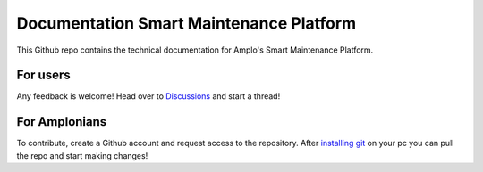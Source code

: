 Documentation Smart Maintenance Platform
========================================

This Github repo contains the technical documentation for Amplo's Smart Maintenance Platform. 

For users
---------
Any feedback is welcome! Head over to `Discussions <https://github.com/Amplo-GmbH/Platform-Documentation/discussions>`_ and start a thread! 


For Amplonians
--------------
To contribute, create a Github account and request access to the repository. 
After `installing git <https://docs.github.com/en/get-started/quickstart/set-up-git>`_ on your pc you can pull the repo and start making changes!
